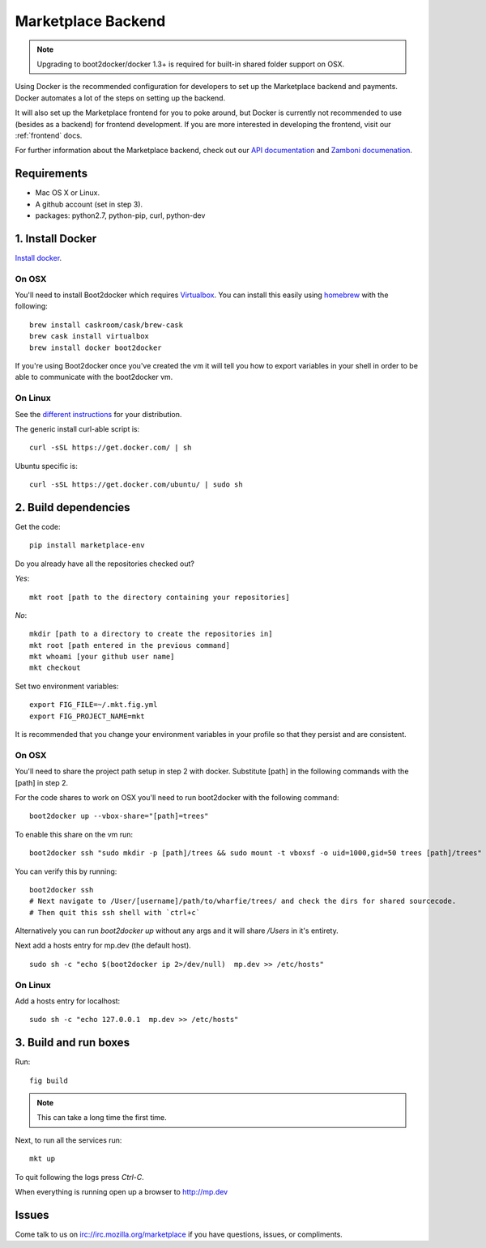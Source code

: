 .. _backend:

Marketplace Backend
===================

.. note:: Upgrading to boot2docker/docker 1.3+ is required for built-in
          shared folder support on OSX.

Using Docker is the recommended configuration for developers to set up the
Marketplace backend and payments. Docker automates a lot of the steps on
setting up the backend.

It will also set up the Marketplace frontend for you to poke around, but Docker
is currently not recommended to use (besides as a backend) for frontend
development. If you are more interested in developing the frontend, visit our
:ref:`frontend` docs.

For further information about the Marketplace backend, check out our
`API documentation <https://firefox-marketplace-api.readthedocs.org/>`_ and
`Zamboni documenation <https://zamboni.readthedocs.org/>`_.

Requirements
------------

* Mac OS X or Linux.

* A github account (set in step 3).

* packages: python2.7, python-pip, curl, python-dev


1. Install Docker
-----------------

`Install docker <https://docs.docker.com/installation/>`_.

On OSX
~~~~~~

You'll need to install Boot2docker which requires
`Virtualbox <https://www.virtualbox.org/wiki/Downloads>`_. You can install this
easily using `homebrew <http://brew.sh/>`_ with the following::

    brew install caskroom/cask/brew-cask
    brew cask install virtualbox
    brew install docker boot2docker

If you're using Boot2docker once you've created the vm it will tell you how to export
variables in your shell in order to be able to communicate with the boot2docker vm.

On Linux
~~~~~~~~

See the `different instructions <https://docs.docker.com/installation/>`_ for your distribution.

The generic install curl-able script is::

    curl -sSL https://get.docker.com/ | sh

Ubuntu specific is::

    curl -sSL https://get.docker.com/ubuntu/ | sudo sh

2. Build dependencies
---------------------

Get the code::

    pip install marketplace-env

Do you already have all the repositories checked out?

*Yes*::

    mkt root [path to the directory containing your repositories]

*No*::

    mkdir [path to a directory to create the repositories in]
    mkt root [path entered in the previous command]
    mkt whoami [your github user name]
    mkt checkout

Set two environment variables::

    export FIG_FILE=~/.mkt.fig.yml
    export FIG_PROJECT_NAME=mkt

It is recommended that you change your environment variables in your profile so
that they persist and are consistent.

On OSX
~~~~~~

You'll need to share the project path setup in step 2 with docker. Substitute
[path] in the following commands with the [path] in step 2.

For the code shares to work on OSX you'll need to run boot2docker with the following command::

    boot2docker up --vbox-share="[path]=trees"

To enable this share on the vm run::

    boot2docker ssh "sudo mkdir -p [path]/trees && sudo mount -t vboxsf -o uid=1000,gid=50 trees [path]/trees"

You can verify this by running::

    boot2docker ssh
    # Next navigate to /User/[username]/path/to/wharfie/trees/ and check the dirs for shared sourcecode.
    # Then quit this ssh shell with `ctrl+c`

Alternatively you can run `boot2docker up` without any args and it will share `/Users` in it's entirety.

Next add a hosts entry for mp.dev (the default host).

::

    sudo sh -c "echo $(boot2docker ip 2>/dev/null)  mp.dev >> /etc/hosts"

On Linux
~~~~~~~~

Add a hosts entry for localhost::

    sudo sh -c "echo 127.0.0.1  mp.dev >> /etc/hosts"

3. Build and run boxes
----------------------

Run::

    fig build

.. note:: This can take a long time the first time.

Next, to run all the services run::

    mkt up

To quit following the logs press `Ctrl-C`.


When everything is running open up a browser to http://mp.dev

Issues
------

Come talk to us on irc://irc.mozilla.org/marketplace if you have questions,
issues, or compliments.
